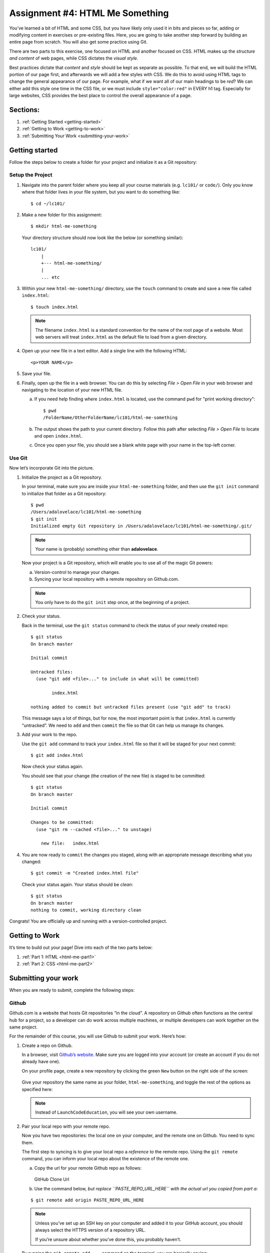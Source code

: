 .. _html-me-something:

Assignment #4: HTML Me Something
=================================

You’ve learned a bit of HTML and some CSS, but you have likely only used
it in bits and pieces so far, adding or modifying content in exercises
or pre-existing files. Here, you are going to take another step forward
by building an entire page from scratch. You will also get some practice
using Git.

There are two parts to this exercise, one focused on HTML and another
focused on CSS. HTML makes up the *structure and content* of web pages,
while CSS dictates the *visual style*.

Best practices dictate that *content* and *style* should be kept as separate as
possible. To that end, we will build the HTML portion of our page first,
and afterwards we will add a few styles with CSS. We do this to avoid using
HTML tags to change the general appearance of our page. For example, what if we
want all of our main headings to be *red*? We can either add this style one
time in the CSS file, or we must include ``style="color:red"`` in EVERY h1 tag.
Especially for large websites, CSS provides the best place to control the
overall appearance of a page.

Sections:
----------

#. :ref:`Getting Started <getting-started>`
#. :ref:`Getting to Work <getting-to-work>`
#. :ref:`Submitting Your Work <submitting-your-work>`

.. _getting-started:

Getting started
----------------

Follow the steps below to create a folder for your project and initialize it as
a Git repository:

Setup the Project
^^^^^^^^^^^^^^^^^^

#. Navigate into the parent folder where you keep all your course
   materials (e.g. ``lc101/`` or ``code/``). Only you know where that
   folder lives in your file system, but you want to do something like:

   ::

      $ cd ~/lc101/

#. Make a new folder for this assignment:

   ::

      $ mkdir html-me-something

   Your directory structure should now look like the below (or something
   similar):

   ::

      lc101/
          |
          +--- html-me-something/
          |
          ... etc

#. Within your new ``html-me-something/`` directory, use the ``touch`` command
   to create and save a new file called ``index.html``:

   ::

      $ touch index.html

   .. note::

      The filename ``index.html`` is a standard convention for the name of
      the root page of a website. Most web servers will treat
      ``index.html`` as the default file to load from a given directory.

4. Open up your new file in a text editor. Add a single line with the
   following HTML:

   ::

      <p>YOUR NAME</p>

#. Save your file.

#. Finally, open up the file in a web browser. You can do this by
   selecting *File > Open File* in your web browser and navigating to
   the location of your new HTML file.

   a. If you need help finding where ``index.html`` is located, use the
      command ``pwd`` for "print working directory":

      ::

         $ pwd
         /FolderName/OtherFolderName/lc101/html-me-something

   b. The output shows the path to your current directory. Follow this path
      after selecting *File > Open File* to locate and open ``index.html``.
   c. Once you open your file, you should see a blank white page with your name
      in the top-left corner.

Use Git
^^^^^^^^

Now let’s incorporate Git into the picture.

#. Initialize the project as a Git repository.

   In your terminal, make sure you are inside your ``html-me-something``
   folder, and then use the ``git init`` command to initialize that
   folder as a Git repository:

   ::

      $ pwd
      /Users/adalovelace/lc101/html-me-something
      $ git init
      Initialized empty Git repository in /Users/adalovelace/lc101/html-me-something/.git/

   .. note::

      Your name is (probably) something other than **adalovelace**.

   Now your project is a Git repository, which will enable you to use
   all of the magic Git powers:

   a. Version-control to manage your changes.
   b. Syncing your local repository with a remote repository on Github.com.

   .. note::

      You only have to do the ``git init`` step once, at the beginning of a
      project.

#. Check your status.

   Back in the terminal, use the ``git status`` command to check the status of
   your newly created repo:

   ::

      $ git status
      On branch master

      Initial commit

      Untracked files:
        (use "git add <file>..." to include in what will be committed)

              index.html

      nothing added to commit but untracked files present (use "git add" to track)

   This message says a lot of things, but for now, the most important point is
   that ``index.html`` is currently “untracked”. We need to ``add`` and then
   ``commit`` the file so that Git can help us manage its changes.

#. Add your work to the repo.

   Use the ``git add`` command to track your ``index.html`` file so that
   it will be staged for your next commit:

   ::

      $ git add index.html

   Now check your status again.

   You should see that your change (the creation of the new file) is staged to
   be committed:

   ::

      $ git status
      On branch master

      Initial commit

      Changes to be committed:
        (use "git rm --cached <file>..." to unstage)

          new file:   index.html

#. You are now ready to ``commit`` the changes you staged, along with an
   appropriate message describing what you changed:

   ::

      $ git commit -m "Created index.html file"

   Check your status again. Your status should be *clean*:

   ::

      $ git status
      On branch master
      nothing to commit, working directory clean

Congrats! You are officially up and running with a version-controlled project.

.. _getting-to-work:

Getting to Work
---------------

It’s time to build out your page! Dive into each of the two parts below:

#. :ref:`Part 1: HTML <html-me-part1>`

#. :ref:`Part 2: CSS <html-me-part2>`

.. _submitting-your-work:

Submitting your work
--------------------

When you are ready to submit, complete the following steps:

Github
^^^^^^^

Github.com is a website that hosts Git repositories “in the cloud”. A
repository on Github often functions as the central hub for a project, so a
developer can do work across multiple machines, or multiple developers can work
together on the same project.

For the remainder of this course, you will use Github to submit your work.
Here’s how:

#. Create a repo on Github.

   In a browser, visit `Github’s website <http://github.com>`__. Make sure you
   are logged into your account (or create an account if you do not already
   have one).

   On your profile page, create a new repository by clicking the green ``New``
   button on the right side of the screen:

   .. figure:: ./figures/new-repo.png
      :alt: New Repo on GitHub

   Give your repository the same name as your folder, ``html-me-something``,
   and toggle the rest of the options as specified here:

   .. figure:: ./figures/repo-name.png
      :alt: Name Repo on GitHub

   .. note::

      Instead of ``LaunchCodeEducation``, you will see your own username.

#. Pair your local repo with your remote repo.

   Now you have two repositories: the local one on your computer, and
   the remote one on Github. You need to sync them.

   The first step to syncing is to give your local repo a *reference to* the
   remote repo. Using the ``git remote`` command, you can inform your local
   repo about the existence of the remote one.

   a. Copy the url for your remote Github repo as follows:

      .. figure:: ./figures/github-clone-url.png
         :alt: GitHub Clone Url

      GitHub Clone Url

   b. Use the command below, *but replace ``PASTE_REPO_URL_HERE`` with the
      actual url you copied from part a*:

   ::

      $ git remote add origin PASTE_REPO_URL_HERE

   .. note::

      Unless you’ve set up an SSH key on your computer and added it to your
      GitHub account, you should always select the HTTPS version of a
      repository URL.

      If you’re unsure about whether you’ve done this, you probably haven’t.

   By running the ``git remote add ...`` command on the terminal, you are
   basically saying:

      “Hey local repo. Please meet your new friend, ``origin``, a remote
      repo, whose url is ``https://github.com/...``”

   Note that the name “origin” is simply a standard naming convention for the
   main remote repo paired with a local repo.

#. Push your local changes up to the remote.

   Your local repo is currently *ahead of* your remote repo by a few commits.
   Locally, you have added and edited a few files, and committed all those
   changes. However, your remote repo is still entirely empty.

   Use the ``git push`` command to send all your local changes up to the
   remote:

   ::

      $ git push origin master

   This command means:

      “Hey Git, please push all my local changes to the remote repo
      called ``origin`` (specifically, to its ``master`` branch).”

   Refresh the browser window on your Github page, and notice that your HTML
   and CSS files have appeared!

Turning In Your Work
---------------------

.. todo::
   Add "submit" instructions here or in assignments area.

Bonus Mission
--------------

If you want to show off your hard work to all your friends, Github has a
cool feature called *Github Pages* that makes this really easy.

Github provides free hosting for any “static” web content (like this
project). All you have to do is change a setting on your GitHub
repository.

#. In a browser, go to the Github page for your repository.
#. Click on the *Settings* tab
#. Scroll down to the *GitHub Pages* section and enable the GitHub Pages
   feature by choosing your ``master`` branch from the dropdown. Hit
   *Save*.

   .. figure:: figures/gh-pages-set-branch.png
      :alt: Set GitHub Pages Branch

#. In any browser, you should now be able to visit
   ``YOUR_USERNAME.github.io/html-me-something`` and see your web page!
